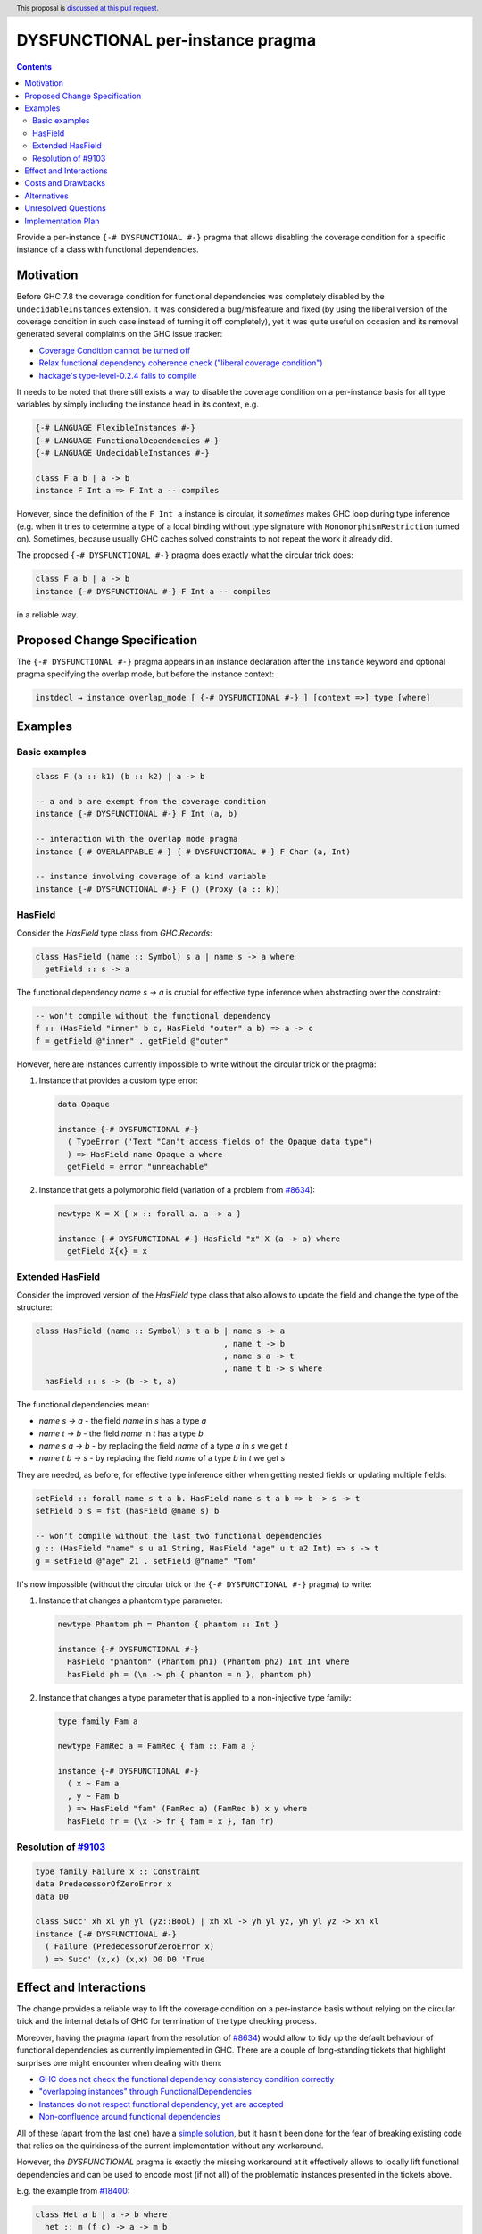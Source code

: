 DYSFUNCTIONAL per-instance pragma
=================================

.. author:: Andrzej Rybczak
.. date-accepted:: Leave blank. This will be filled in when the proposal is accepted.
.. ticket-url:: Leave blank. This will eventually be filled with the
                ticket URL which will track the progress of the
                implementation of the feature.
.. implemented:: Leave blank. This will be filled in with the first GHC version which
                 implements the described feature.
.. highlight:: haskell
.. header:: This proposal is `discussed at this pull request <https://github.com/ghc-proposals/ghc-proposals/pull/374>`_.
.. contents::

Provide a per-instance ``{-# DYSFUNCTIONAL #-}`` pragma that allows disabling
the coverage condition for a specific instance of a class with functional
dependencies.

Motivation
----------

Before GHC 7.8 the coverage condition for functional dependencies was completely
disabled by the ``UndecidableInstances`` extension. It was considered a
bug/misfeature and fixed (by using the liberal version of the coverage condition
in such case instead of turning it off completely), yet it was quite useful on
occasion and its removal generated several complaints on the GHC issue tracker:

- `Coverage Condition cannot be turned off <https://gitlab.haskell.org/ghc/ghc/-/issues/9227>`_
- `Relax functional dependency coherence check ("liberal coverage condition") <https://gitlab.haskell.org/ghc/ghc/-/issues/8634>`_
- `hackage's type-level-0.2.4 fails to compile <https://gitlab.haskell.org/ghc/ghc/-/issues/9103>`_


It needs to be noted that there still exists a way to disable the coverage
condition on a per-instance basis for all type variables by simply including the
instance head in its context, e.g.

.. code-block:: haskell

  {-# LANGUAGE FlexibleInstances #-}
  {-# LANGUAGE FunctionalDependencies #-}
  {-# LANGUAGE UndecidableInstances #-}

  class F a b | a -> b
  instance F Int a => F Int a -- compiles

However, since the definition of the ``F Int a`` instance is circular, it
*sometimes* makes GHC loop during type inference (e.g. when it tries to
determine a type of a local binding without type signature with
``MonomorphismRestriction`` turned on). Sometimes, because usually GHC caches
solved constraints to not repeat the work it already did.

The proposed ``{-# DYSFUNCTIONAL #-}`` pragma does exactly what the circular
trick does:

.. code-block:: haskell

  class F a b | a -> b
  instance {-# DYSFUNCTIONAL #-} F Int a -- compiles

in a reliable way.

Proposed Change Specification
-----------------------------

The ``{-# DYSFUNCTIONAL #-}`` pragma appears in an instance declaration after
the ``instance`` keyword and optional pragma specifying the overlap mode, but
before the instance context:

.. code-block::

  instdecl → instance overlap_mode [ {-# DYSFUNCTIONAL #-} ] [context =>] type [where]

Examples
--------

Basic examples
**************

.. code-block:: haskell

  class F (a :: k1) (b :: k2) | a -> b

  -- a and b are exempt from the coverage condition
  instance {-# DYSFUNCTIONAL #-} F Int (a, b)

  -- interaction with the overlap mode pragma
  instance {-# OVERLAPPABLE #-} {-# DYSFUNCTIONAL #-} F Char (a, Int)

  -- instance involving coverage of a kind variable
  instance {-# DYSFUNCTIONAL #-} F () (Proxy (a :: k))

HasField
********

Consider the `HasField` type class from `GHC.Records`:

.. code-block:: haskell

  class HasField (name :: Symbol) s a | name s -> a where
    getField :: s -> a

The functional dependency `name s -> a` is crucial for effective type inference
when abstracting over the constraint:

.. code-block:: haskell

  -- won't compile without the functional dependency
  f :: (HasField "inner" b c, HasField "outer" a b) => a -> c
  f = getField @"inner" . getField @"outer"

However, here are instances currently impossible to write without the circular
trick or the pragma:

1) Instance that provides a custom type error:

   .. code-block:: haskell

     data Opaque

     instance {-# DYSFUNCTIONAL #-}
       ( TypeError ('Text "Can't access fields of the Opaque data type")
       ) => HasField name Opaque a where
       getField = error "unreachable"

2) Instance that gets a polymorphic field (variation of a problem from `#8634
   <https://gitlab.haskell.org/ghc/ghc/-/issues/8634>`_):

   .. code-block:: haskell

     newtype X = X { x :: forall a. a -> a }

     instance {-# DYSFUNCTIONAL #-} HasField "x" X (a -> a) where
       getField X{x} = x

Extended HasField
*****************

Consider the improved version of the `HasField` type class that also allows to
update the field and change the type of the structure:

.. code-block:: haskell

  class HasField (name :: Symbol) s t a b | name s -> a
                                          , name t -> b
                                          , name s a -> t
                                          , name t b -> s where
    hasField :: s -> (b -> t, a)

The functional dependencies mean:

- `name s -> a` - the field `name` in `s` has a type `a`
- `name t -> b` - the field `name` in `t` has a type `b`
- `name s a -> b` - by replacing the field `name` of a type `a` in `s` we get `t`
- `name t b -> s` - by replacing the field `name` of a type `b` in `t` we get `s`

They are needed, as before, for effective type inference either when getting
nested fields or updating multiple fields:

.. code-block:: haskell

  setField :: forall name s t a b. HasField name s t a b => b -> s -> t
  setField b s = fst (hasField @name s) b

  -- won't compile without the last two functional dependencies
  g :: (HasField "name" s u a1 String, HasField "age" u t a2 Int) => s -> t
  g = setField @"age" 21 . setField @"name" "Tom"

It's now impossible (without the circular trick or the ``{-# DYSFUNCTIONAL #-}``
pragma) to write:

1) Instance that changes a phantom type parameter:

   .. code-block:: haskell

     newtype Phantom ph = Phantom { phantom :: Int }

     instance {-# DYSFUNCTIONAL #-}
       HasField "phantom" (Phantom ph1) (Phantom ph2) Int Int where
       hasField ph = (\n -> ph { phantom = n }, phantom ph)

2) Instance that changes a type parameter that is applied to a non-injective
   type family:

   .. code-block:: haskell

     type family Fam a

     newtype FamRec a = FamRec { fam :: Fam a }

     instance {-# DYSFUNCTIONAL #-}
       ( x ~ Fam a
       , y ~ Fam b
       ) => HasField "fam" (FamRec a) (FamRec b) x y where
       hasField fr = (\x -> fr { fam = x }, fam fr)

Resolution of `#9103 <https://gitlab.haskell.org/ghc/ghc/-/issues/9103>`_
*************************************************************************

.. code-block:: haskell

  type family Failure x :: Constraint
  data PredecessorOfZeroError x
  data D0

  class Succ' xh xl yh yl (yz::Bool) | xh xl -> yh yl yz, yh yl yz -> xh xl
  instance {-# DYSFUNCTIONAL #-}
    ( Failure (PredecessorOfZeroError x)
    ) => Succ' (x,x) (x,x) D0 D0 'True

Effect and Interactions
-----------------------

The change provides a reliable way to lift the coverage condition on a
per-instance basis without relying on the circular trick and the internal
details of GHC for termination of the type checking process.

Moreover, having the pragma (apart from the resolution of `#8634
<https://gitlab.haskell.org/ghc/ghc/-/issues/8634>`_) would allow to tidy up the
default behaviour of functional dependencies as currently implemented in
GHC. There are a couple of long-standing tickets that highlight surprises one
might encounter when dealing with them:

- `GHC does not check the functional dependency consistency condition correctly <https://gitlab.haskell.org/ghc/ghc/-/issues/10675>`_

- `"overlapping instances" through FunctionalDependencies <https://gitlab.haskell.org/ghc/ghc/-/issues/9210>`_

- `Instances do not respect functional dependency, yet are accepted <https://gitlab.haskell.org/ghc/ghc/-/issues/18400>`_

- `Non-confluence around functional dependencies <https://gitlab.haskell.org/ghc/ghc/-/issues/18851>`_

All of these (apart from the last one) have a `simple solution
<https://gitlab.haskell.org/ghc/ghc/-/issues/9210#note_84081>`_, but it hasn't
been done for the fear of breaking existing code that relies on the quirkiness
of the current implementation without any workaround.

However, the `DYSFUNCTIONAL` pragma is exactly the missing workaround at it
effectively allows to locally lift functional dependencies and can be used to
encode most (if not all) of the problematic instances presented in the tickets
above.

E.g. the example from `#18400 <https://gitlab.haskell.org/ghc/ghc/-/issues/18400>`_:

.. code-block:: haskell

  class Het a b | a -> b where
    het :: m (f c) -> a -> m b

  class GHet (a :: Type -> Type) (b :: Type -> Type) | a -> b
  instance            GHet (K a) (K [a])
  instance Het a b => GHet (K a) (K b)

  data K x a = K x

would become

.. code-block:: haskell

  class Het a b | a -> b where
  het :: m (f c) -> a -> m b

  class GHet (a :: Type -> Type) (b :: Type -> Type) | a -> b
  instance {-# DYSFUNCTIONAL #-} DysFun a b => GHet (K a) b

  class DysFun (a :: Type) (b :: Type -> Type)
  instance DysFun a (K [a])
  instance Het a b => DysFun a (K b)

  data K x a = K x

In fact, `the comment from #9210
<https://gitlab.haskell.org/ghc/ghc/-/issues/9210#note_84081>`_ mentions 4 test
failures as a result of an attempt of fixing the issue. The above snippet is one
of them, but the remaining 3 can be fixed in the same manner, i.e. by moving the
offending instances to the helper class without functional dependencies and
delegate to it via a single `DYSFUNCTIONAL` instance.

Costs and Drawbacks
-------------------

The implementation is straightforward and doesn't significantly increase the
maintenance cost of GHC (see `!4356
<https://gitlab.haskell.org/ghc/ghc/-/merge_requests/4356>`_ for the
proof-of-concept).

While most of the code using `DYSFUNCTIONAL` instances won't lead to any
surprising results, it's possible to construct contrived examples that
demonstrate e.g. loss of confluence. It needs to be noted however that loss of
confluence can be currently obtained even without the circular trick or the
`DYSFUNCTIONAL` pragma, as demonstrated `here
<https://gitlab.haskell.org/ghc/ghc/-/issues/18851#note_310088>`_. This is the
consequence of unresolved `#10675
<https://gitlab.haskell.org/ghc/ghc/-/issues/10675>`_, which as explained in
`Effect and Interactions`_ could be comfortably fixed if this proposal is
accepted.

Moreover, the same can be said about using `INCOHERENT` or `OVERLAPS`
pragmas. Most of the time their usages is perfectly fine, yet when abused might
lead to extreme confusion.

In any case, existing Haskell tooling can adapt to the proposed change, detect
usage of `DYSFUNCTIONAL` pragma and warn users (or outright reject these
instances). It's also worth noting that it's much harder (if not impossible) for
the tooling to detect the circular trick (which can be freely used as of today)
than the pragma.

Alternatives
------------

1. Do nothing and keep using the almost-always-working circular trick when
   needed.

2. Use a different syntax instead of a pragma, e.g.

   .. code-block:: haskell

     instance forall (%covered a). C Int a

   instead of

   .. code-block:: haskell

      instance {-# DYSFUNCTIONAL #-} C Int a

3. Introduce new language extension and/or syntax for "dysfunctional
   dependencies" and use them on a per-class basis.

Answers:

- The first point is not an enticing perspective because of the "almost" bit.

- I'd argue that the second point will unnecessarily complicate the
  implementation without a substantial gain and is inconsistent with existing
  `INCOHERENT` and `OVERLAPS` pragmas.

- As for the third point, there are cases when marking dependencies
  "dysfunctional" class-wide is too big of a hammer, e.g. when:

  - `DYSFUNCTIONAL` instances are used for custom type errors, or

  - functional dependencies are morally correct, yet this cannot be proved to
    GHC (or doing so would incur a major compile time performance loss).

  This is also similar to the situation with `OverlappingInstances` and
  `IncoherentInstances` language extensions that were deprecated and
  reintroduced as per-instance pragmas.


Unresolved Questions
--------------------

None for now.

Implementation Plan
-------------------

It's already implemented by me (Andrzej Rybczak) (see `!4356
<https://gitlab.haskell.org/ghc/ghc/-/merge_requests/4356>`_), all that remains
is adding documentation and Template Haskell support.
